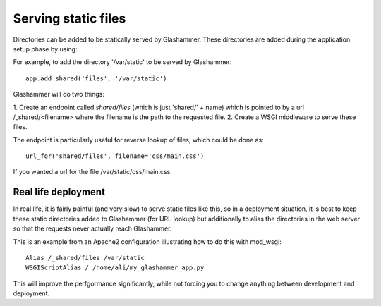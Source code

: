 
.. _statics:

Serving static files
====================

Directories can be added to be statically served by Glashammer. These
directories are added during the application setup phase by using:

.. automethod:: glashammer.application.GlashammerApplication.add_shared

For example, to add the directory '/var/static' to be served by Glashammer::

    app.add_shared('files', '/var/static')

Glashammer will do two things:

1. Create an endpoint called `shared/files` (which is just 'shared/' + name)
which is pointed to by a url /_shared/<filename> where the filename is the
path to the requested file.
2. Create a WSGI middleware to serve these files.

The endpoint is particularly useful for reverse lookup of files, which could
be done as::

    url_for('shared/files', filename='css/main.css')

If you wanted a url for the file /var/static/css/main.css.

Real life deployment
--------------------

In real life, it is fairly painful (and very slow) to serve static files like
this, so in a deployment situation, it is best to keep these static
directories added to Glashammer (for URL lookup) but additionally to alias the
directories in the web server so that the requests never actually reach
Glashammer.

This is an example from an Apache2 configuration illustrating how to do this
with mod_wsgi::

    Alias /_shared/files /var/static
    WSGIScriptAlias / /home/ali/my_glashammer_app.py

This will improve the perfgormance significantly, while not forcing you to
change anything between development and deployment.


